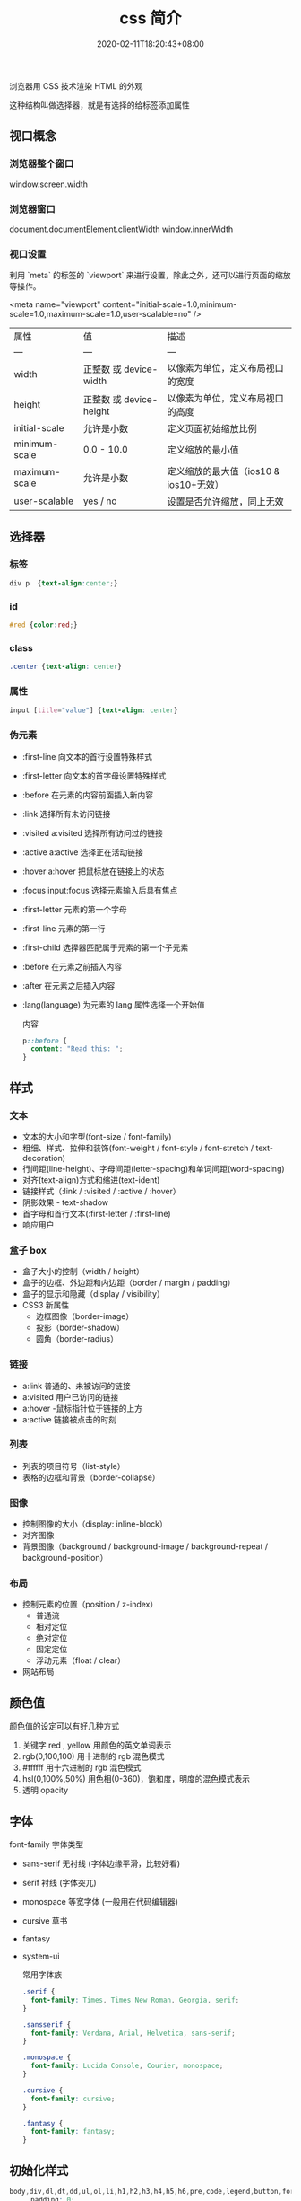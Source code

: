 #+TITLE: css 简介
#+DESCRIPTION: css 简介
#+TAGS[]: css
#+CATEGORIES[]: 技术
#+DATE: 2020-02-11T18:20:43+08:00
#+draft: true

浏览器用 CSS 技术渲染 HTML 的外观
# more


这种结构叫做选择器，就是有选择的给标签添加属性
** 视口概念
*** 浏览器整个窗口
    window.screen.width 
*** 浏览器窗口
    document.documentElement.clientWidth
    window.innerWidth
*** 视口设置
    利用 `meta` 的标签的 `viewport` 来进行设置，除此之外，还可以进行页面的缩放等操作。

    <meta name="viewport" content="initial-scale=1.0,minimum-scale=1.0,maximum-scale=1.0,user-scalable=no" />

| 属性          | 值                      | 描述                                   |
| ---           | ---                     | ---                                    |
| width         | 正整数 或 device-width  | 以像素为单位，定义布局视口的宽度       |
| height        | 正整数 或 device-height | 以像素为单位，定义布局视口的高度       |
| initial-scale | 允许是小数              | 定义页面初始缩放比例                   |
| minimum-scale | 0.0 - 10.0              | 定义缩放的最小值                       |
| maximum-scale | 允许是小数              | 定义缩放的最大值（ios10 & ios10+无效） |
| user-scalable | yes / no                | 设置是否允许缩放，同上无效             |


** 选择器
*** 标签
#+begin_src css
  div p  {text-align:center;}
#+end_src
***  id 
#+begin_src css
  #red {color:red;}
#+end_src
    
***  class
#+begin_src css
  .center {text-align: center}
#+end_src
    
*** 属性
#+begin_src css
  input [title="value"] {text-align: center}
#+end_src
    
*** 伪元素
- :first-line                   向文本的首行设置特殊样式                  
- :first-letter                 向文本的首字母设置特殊样式                  
- :before                       在元素的内容前面插入新内容                
- :link	               选择所有未访问链接                           
- :visited	a:visited           选择所有访问过的链接                        
- :active	a:active             选择正在活动链接                             
- :hover	a:hover               把鼠标放在链接上的状态                      
- :focus	input:focus           选择元素输入后具有焦点                      
- :first-letter 元素的第一个字母                 
- :first-line	元素的第一行                     
- :first-child	  选择器匹配属于元素的第一个子元素
- :before	在元素之前插入内容                    
- :after	在元素之后插入内容                   
- :lang(language) 为元素的 lang 属性选择一个开始值          

  内容
  #+begin_src css
    p::before {
      content: "Read this: ";
    }
  #+end_src
** 样式
*** 文本
- 文本的大小和字型(font-size / font-family)
- 粗细、样式、拉伸和装饰(font-weight / font-style / font-stretch / text-decoration)
- 行间距(line-height)、字母间距(letter-spacing)和单词间距(word-spacing)
- 对齐(text-align)方式和缩进(text-ident)
- 链接样式（:link / :visited / :active / :hover）
- 阴影效果 - text-shadow
- 首字母和首行文本(:first-letter / :first-line)
- 响应用户

*** 盒子 box
- 盒子大小的控制（width / height）
- 盒子的边框、外边距和内边距（border /  margin / padding）
- 盒子的显示和隐藏（display / visibility）
- CSS3 新属性
  - 边框图像（border-image）
  - 投影（border-shadow）
  - 圆角（border-radius）

*** 链接
- a:link  普通的、未被访问的链接
- a:visited  用户已访问的链接
- a:hover -鼠标指针位于链接的上方
- a:active  链接被点击的时刻

*** 列表
- 列表的项目符号（list-style）
- 表格的边框和背景（border-collapse）

*** 图像
- 控制图像的大小（display: inline-block）
- 对齐图像
- 背景图像（background / background-image / background-repeat / background-position）

*** 布局
- 控制元素的位置（position / z-index）
  - 普通流
  - 相对定位
  - 绝对定位
  - 固定定位
  - 浮动元素（float / clear）
- 网站布局

** 颜色值      
颜色值的设定可以有好几种方式 
1. 关键字  red , yellow  用颜色的英文单词表示
2. rgb(0,100,100) 用十进制的 rgb 混色模式
3. #ffffff 用十六进制的 rgb 混色模式
4. hsl(0,100%,50%) 用色相(0-360)，饱和度，明度的混色模式表示
5. 透明 opacity   
** 字体
font-family  字体类型 
- sans-serif  无衬线 (字体边缘平滑，比较好看)
- serif 衬线 (字体突兀)
- monospace 等宽字体 (一般用在代码编辑器)
- cursive 草书
- fantasy
- system-ui

  常用字体族
  #+begin_src css
    .serif {
      font-family: Times, Times New Roman, Georgia, serif;
    }

    .sansserif {
      font-family: Verdana, Arial, Helvetica, sans-serif;
    }

    .monospace {
      font-family: Lucida Console, Courier, monospace;
    }

    .cursive {
      font-family: cursive;
    }

    .fantasy {
      font-family: fantasy;
    }
  #+end_src

** 初始化样式
#+begin_src css 
  body,div,dl,dt,dd,ul,ol,li,h1,h2,h3,h4,h5,h6,pre,code,legend,button,form,fieldset,input,textarea,p,blockquote,th,td {   
    　　padding: 0;   
    　　margin: 0;   
  }
  /* 酌情修改 */
  body {
    background:#fff;color:#333;font-size:12px; margin-top:5px;font-family:"SimSun","宋体","Arial Narrow";
  }

  /* 短引用的内容可取值：''或"" */
  q:before,q:after {content:”;}  

  /* 缩写，图片等无边框 */
  fieldset,img,abbr,acronym {border: 0 none;}
  abbr,acronym {font-variant: normal;}
  legend {color:#000;}

  /* 清除特殊标记的字体和字号 */
  address,caption,cite,code,dfn,em,strong,th,var {   
    　　font-weight: normal;   
    　　font-style: normal;   
  }

  /* 上下标 */
  sup {vertical-align: text-top;}
  sub {vertical-align: text-bottom;}

  /* 设置表格的边框被合并为一个单一的边框, 指定分隔边框模型中单元格边界之间的距离为 0*/
  table {   
    　　border-collapse: collapse;   
    　　border-spacing: 0;   
  }   

  /* 表格标题及内容居左显示 */
  caption,th {text-align: left;}
  input,img,select {vertical-align:middle;}

  /* 清除列表样式 */
  ol,ul {list-style: none;}  

  /* 输入控件字体 */
  input,button,textarea,select,optgroup,option {
    font-family:inherit;
    font-size:inherit;
    font-style:inherit;
    font-weight:inherit;
  }

  /* 标题元素样式清除 */ 
  h1,h2,h3,h4,h5,h6 {   
    　　font-weight: normal;   
    　　font-size: 100%;   
  }   

  /* 链接样式，颜色可酌情修改 */
  del,ins,a {text-decoration:none;}
  a:link {color:#009;}
  a:visited {color:#800080;}
  a:hover,a:active,a:focus {color:#c00; text-decoration:underline;} 

  /* 鼠标样式 */
  input[type="submit"] {cursor: pointer;}
  button {cursor: pointer;}
  input::-moz-focus-inner { border: 0; padding: 0;}

  .clear {clear:both;}
#+end_src

** 高级功能   
*** flexbox 弹性布局 (为移动端设计的方便排版的技术)
    #+begin_src css
      /* 设置 Flex 模式 */
      display: flex;

      /* 决定元素是横排还是竖着排，要不要倒序 */
      flex-direction: column;

      /* 决定元素换行格式，一行排不下的时候如何排 */
      flex-wrap: wrap;

      /* flex-flow = flex-direction + flex-wrap */
      flex-flow: column wrap;

      /* 同一排下对齐方式，空格如何隔开各个元素 */
      justify-content: space-between;

      /* 同一排下元素如何对齐，顶部对齐、中部对齐还是其他 */
      align-items: center;

      /* 多行对齐方式 */
      align-content: space-between;
      #+end_src
*** 媒体查询
三个逻辑操作符，分别是 and、not 和 only。
#+begin_src css
@media all and (min-width: 800px) and (max-width: 1024px) {
  ...;
}
#+end_src
*** viewport (视窗)
**** 禁用缩放(手机默认会启用缩放) 
    #+begin_src html
      <meta name="viewport" content="width=device-width, initial-scale=1" />
    #+end_src
**** 设备无关像素(dip device-independent pixel )
width=device-width 可指示网页与屏幕宽度（以设备无关像素为单位）进行匹配。这样，网页就可以重排内容以匹配不同的屏幕尺寸。
*** transform 变换
   - transform:
     - translate(X,Y) 平移多少位置 
     - rotate() 旋转多少角度 ( 30deg )  多少圈 (0.5turn 半圈)
     - scale(2,4) 缩放
     - skew(30deg,20deg) 倾斜
     - matrix() 需要六个参数，包含数学函数，旋转、缩放、移动以及倾斜
     - transform-origin 	允许你改变被转换元素的位置
*** 过渡效果 动画 
   #+BEGIN_SRC css 
     div{transition:width 2s;}
     div:hover{width:300px;}
   #+END_SRC

   - transition-property 	规定应用过渡的 CSS 属性的名称 
   - transition-duration 	定义过渡效果花费的时间
   - transition-timing-function 	规定过渡效果的时间曲线
   - transition-delay 	规定过渡效果何时开始
*** 相对布局
一般而言，对于响应式网站，水平方向为流体网格布局，那宽度、左右间距和左右内边距的长度自然采用百分比。像高度、上下间距，还有字体大小等与垂直方向相关的属性则应该使用 em 或者 rem 单位。
*** 移动优先
    当用手机打开网页的时候，默认打开的只是相对比较简单的手机版样式，而复杂一些的桌面版的相应样式都在 media-query 中包裹着，所以不会加载，那么这样页面访问速度是最佳的。 参考下面代码
    
    #+begin_src css
 .content {
   /* 一些简单的样式，专门为手机而生 */
 }

 @media screen and (min-width: 400px) {
   .content {
     /* 为大屏设备设计的比较复杂的样式 */
   }
 }
 #+end_src
*** 滚动条
     用 max-width 代替 width 可以防止窗口太小时出现滚动条
